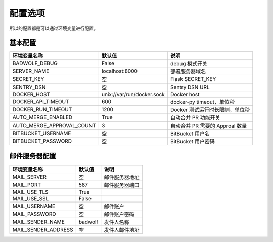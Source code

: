 .. _settings:

配置选项
==================

所以的配置都是可以通过环境变量进行配置。

基本配置
--------------

========================== ============================== ================================
环境变量名称               默认值                         说明
========================== ============================== ================================
BADWOLF_DEBUG              False                          debug 模式开关
SERVER_NAME                localhost:8000                 部署服务器域名
SECRET_KEY                 空                             Flask SECRET_KEY
SENTRY_DSN                 空                             Sentry DSN URL
DOCKER_HOST                unix://var/run/docker.sock     Docker host
DOCKER_API_TIMEOUT         600                            docker-py timeout，单位秒
DOCKER_RUN_TIMEOUT         1200                           Docker 测试运行时长限制，单位秒
AUTO_MERGE_ENABLED         True                           自动合并 PR 功能开关
AUTO_MERGE_APPROVAL_COUNT  3                              自动合并 PR 需要的 Approal 数量
BITBUCKET_USERNAME         空                             BitBucket 用户名
BITBUCKET_PASSWORD         空                             BitBucket 用户密码
========================== ============================== ================================

邮件服务器配置
-------------------

========================== ============================== ================================
环境变量名称               默认值                         说明
========================== ============================== ================================
MAIL_SERVER                空                             邮件服务器地址
MAIL_PORT                  587                            邮件服务器端口
MAIL_USE_TLS               True
MAIL_USE_SSL               False
MAIL_USERNAME              空                             邮件账户
MAIL_PASSWORD              空                             邮件账户密码
MAIL_SENDER_NAME           badwolf                        发件人名称
MAIL_SENDER_ADDRESS        空                             发件人邮件地址
========================== ============================== ================================
